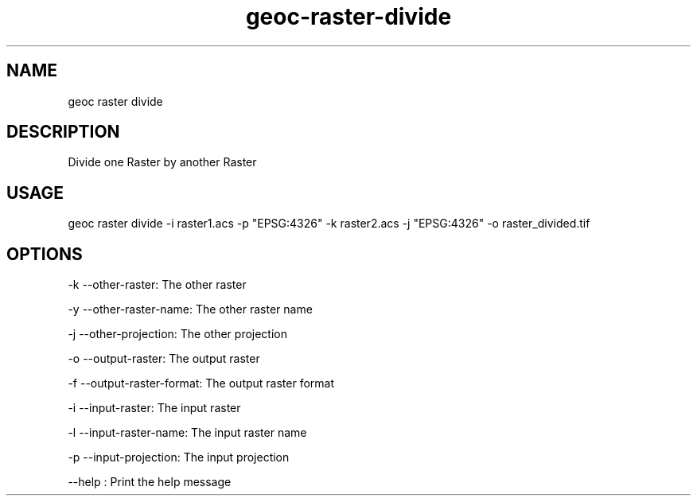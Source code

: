 .TH "geoc-raster-divide" "1" "22 December 2014" "version 0.1"
.SH NAME
geoc raster divide
.SH DESCRIPTION
Divide one Raster by another Raster
.SH USAGE
geoc raster divide -i raster1.acs -p "EPSG:4326" -k raster2.acs -j "EPSG:4326" -o raster_divided.tif
.SH OPTIONS
-k --other-raster: The other raster
.PP
-y --other-raster-name: The other raster name
.PP
-j --other-projection: The other projection
.PP
-o --output-raster: The output raster
.PP
-f --output-raster-format: The output raster format
.PP
-i --input-raster: The input raster
.PP
-l --input-raster-name: The input raster name
.PP
-p --input-projection: The input projection
.PP
--help : Print the help message
.PP

